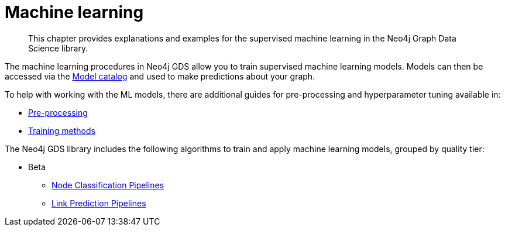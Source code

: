 [[machine-learning]]
= Machine learning

[abstract]
--
This chapter provides explanations and examples for the supervised machine learning in the Neo4j Graph Data Science library.
--

The machine learning procedures in Neo4j GDS allow you to train supervised machine learning models.
Models can then be accessed via the <<model-catalog-ops, Model catalog>> and used to make predictions about your graph.

To help with working with the ML models, there are additional guides for pre-processing and hyperparameter tuning available in:

* <<ml-preprocessing, Pre-processing>>
* <<ml-training-methods, Training methods>>

The Neo4j GDS library includes the following algorithms to train and apply machine learning models, grouped by quality tier:

* Beta
** <<nodeclassification-pipelines, Node Classification Pipelines>>
** <<linkprediction-pipelines, Link Prediction Pipelines>>
